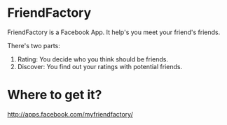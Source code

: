 * FriendFactory
FriendFactory is a Facebook App. It help's you meet your friend's friends.

There's two parts:
1) Rating:  You decide who you think should be friends.
2) Discover:  You find out your ratings with potential friends.

* Where to get it?

http://apps.facebook.com/myfriendfactory/
